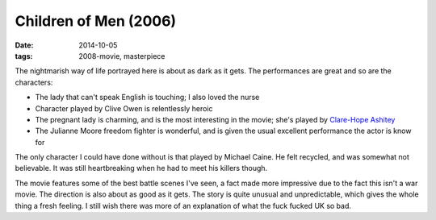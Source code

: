 Children of Men (2006)
======================

:date: 2014-10-05
:tags: 2008-movie, masterpiece



The nightmarish way of life portrayed here is about as dark as it
gets. The performances are great and so are the characters:

* The lady that can't speak English is touching; I also loved the
  nurse
* Character played by Clive Owen is relentlessly heroic
* The pregnant lady is charming, and is the most interesting in the
  movie; she's played by `Clare-Hope Ashitey`__
* The Julianne Moore freedom fighter is wonderful, and is given the
  usual excellent performance the actor is know for

The only character I could have done without is that played by Michael
Caine. He felt recycled, and was somewhat not believable. It was still
heartbreaking when he had to meet his killers though.

The movie features some of the best battle scenes I've seen, a fact
made more impressive due to the fact this isn't a war movie. The
direction is also about as good as it gets. The story is quite unusual
and unpredictable, which gives the whole thing a fresh feeling. I
still wish there was more of an explanation of what the fuck fucked UK
so bad.


__ http://www.imdb.com/name/nm1715135
